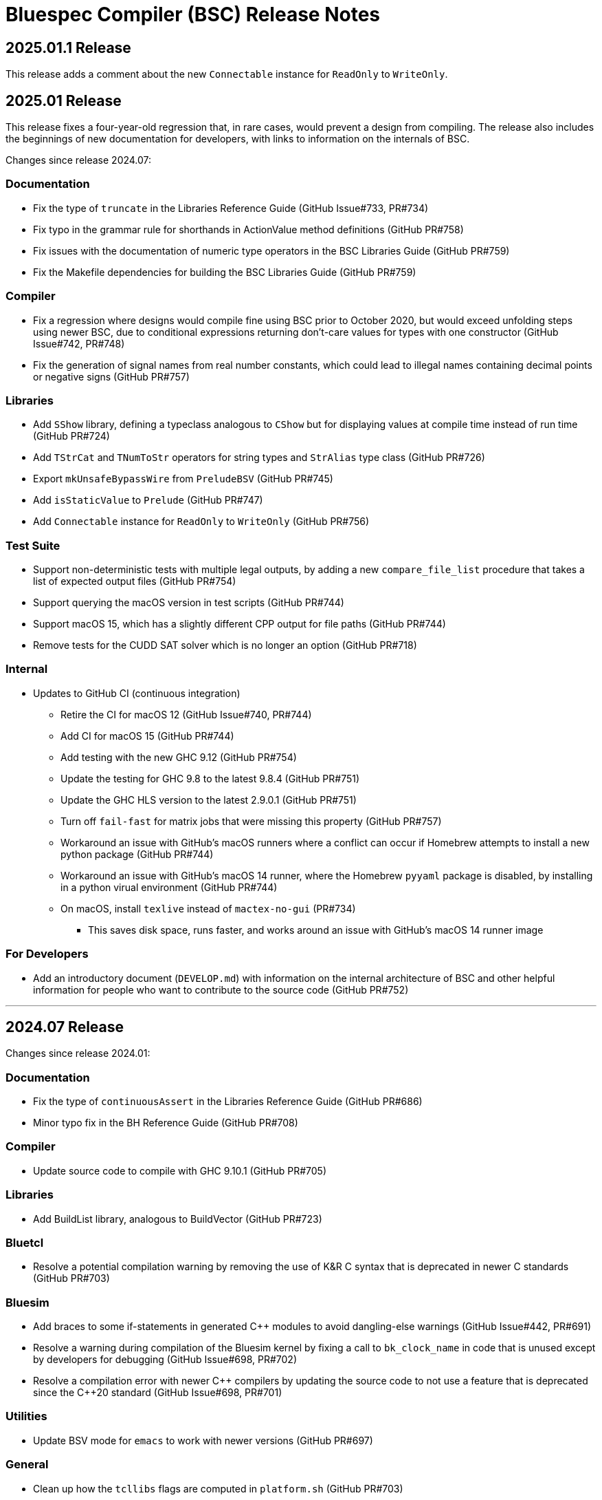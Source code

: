 Bluespec Compiler (BSC) Release Notes
=====================================
:website: https://github.com/B-Lang-org/bsc
:last-update-label!:
:nofooter:

2025.01.1 Release
-----------------

This release adds a comment about the new `Connectable` instance for
`ReadOnly` to `WriteOnly`.

2025.01 Release
---------------

This release fixes a four-year-old regression that, in rare cases,
would prevent a design from compiling.  The release also includes
the beginnings of new documentation for developers, with links to
information on the internals of BSC.

Changes since release 2024.07:

Documentation
~~~~~~~~~~~~~

* Fix the type of `truncate` in the Libraries Reference Guide
  (GitHub Issue#733, PR#734)

* Fix typo in the grammar rule for shorthands in ActionValue method
  definitions (GitHub PR#758)

* Fix issues with the documentation of numeric type operators in the
  BSC Libraries Guide (GitHub PR#759)

* Fix the Makefile dependencies for building the BSC Libraries Guide
  (GitHub PR#759)

Compiler
~~~~~~~~

* Fix a regression where designs would compile fine using BSC prior to
  October 2020, but would exceed unfolding steps using newer BSC, due
  to conditional expressions returning don't-care values for types
  with one constructor (GitHub Issue#742, PR#748)

* Fix the generation of signal names from real number constants,
  which could lead to illegal names containing decimal points or
  negative signs (GitHub PR#757)

Libraries
~~~~~~~~~

* Add `SShow` library, defining a typeclass analogous to `CShow`
  but for displaying values at compile time instead of run time
  (GitHub PR#724)

* Add `TStrCat` and `TNumToStr` operators for string types
  and `StrAlias` type class (GitHub PR#726)

* Export `mkUnsafeBypassWire` from `PreludeBSV` (GitHub PR#745)

* Add `isStaticValue` to `Prelude` (GitHub PR#747)

* Add `Connectable` instance for `ReadOnly` to `WriteOnly`
  (GitHub PR#756)

Test Suite
~~~~~~~~~~

* Support non-deterministic tests with multiple legal outputs, by
  adding a new `compare_file_list` procedure that takes a list of
  expected output files (GitHub PR#754)

* Support querying the macOS version in test scripts (GitHub PR#744)

* Support macOS 15, which has a slightly different CPP output for file
  paths (GitHub PR#744)

* Remove tests for the CUDD SAT solver which is no longer an option
  (GitHub PR#718)

Internal
~~~~~~~~

* Updates to GitHub CI (continuous integration)
  ** Retire the CI for macOS 12 (GitHub Issue#740, PR#744)
  ** Add CI for macOS 15 (GitHub PR#744)
  ** Add testing with the new GHC 9.12 (GitHub PR#754)
  ** Update the testing for GHC 9.8 to the latest 9.8.4 (GitHub PR#751)
  ** Update the GHC HLS version to the latest 2.9.0.1 (GitHub PR#751)
  ** Turn off `fail-fast` for matrix jobs that were missing this
     property (GitHub PR#757)
  ** Workaround an issue with GitHub's macOS runners where a conflict
     can occur if Homebrew attempts to install a new python package
     (GitHub PR#744)
  ** Workaround an issue with GitHub's macOS 14 runner, where the
     Homebrew `pyyaml` package is disabled, by installing in a python
     virual environment (GitHub PR#744)
  ** On macOS, install `texlive` instead of `mactex-no-gui` (PR#734)
     *** This saves disk space, runs faster, and works around an issue
         with GitHub's macOS 14 runner image

For Developers
~~~~~~~~~~~~~~

* Add an introductory document (`DEVELOP.md`) with information on the
  internal architecture of BSC and other helpful information for people
  who want to contribute to the source code (GitHub PR#752)

'''

2024.07 Release
---------------

Changes since release 2024.01:

Documentation
~~~~~~~~~~~~~

* Fix the type of `continuousAssert` in the Libraries Reference Guide
  (GitHub PR#686)

* Minor typo fix in the BH Reference Guide (GitHub PR#708)

Compiler
~~~~~~~~

* Update source code to compile with GHC 9.10.1 (GitHub PR#705)

Libraries
~~~~~~~~~

* Add BuildList library, analogous to BuildVector (GitHub PR#723)

Bluetcl
~~~~~~~

* Resolve a potential compilation warning by removing the use of
  K&R C syntax that is deprecated in newer C standards
  (GitHub PR#703)

Bluesim
~~~~~~~

* Add braces to some if-statements in generated {cpp} modules to avoid
  dangling-else warnings (GitHub Issue#442, PR#691)

* Resolve a warning during compilation of the Bluesim kernel by fixing
  a call to `bk_clock_name` in code that is unused except by
  developers for debugging (GitHub Issue#698, PR#702)

* Resolve a compilation error with newer {cpp} compilers by updating the
  source code to not use a feature that is deprecated since the C++20
  standard (GitHub Issue#698, PR#701)

Utilities
~~~~~~~~~

* Update BSV mode for `emacs` to work with newer versions
  (GitHub PR#697)

General
~~~~~~~

* Clean up how the `tcllibs` flags are computed in `platform.sh`
  (GitHub PR#703)
  ** This adds the version number to the flag for macOS
     (from `-ltcl` to `-ltcl8.5`)

Test Suite
~~~~~~~~~~

* Add support for querying the `MACHTYPE` so that tests can support
  different behavior on, say, `arm64` vs `x86_64`
  (GitHub Issue#688, PR#690)

Internal
~~~~~~~~

* Releases now built with GHC 9.6.6 (previously 9.4.8)
  (GitHub PR#705, PR#728)

* Updates to GitHub CI (continuous integration)
  ** Retire the CI for macOS 11 (GitHub PR#700)
  ** Add CI for macOS 14 (GitHub PR#690)
  ** Add CI for Ubuntu 24.04 (beta) (GitHub PR#700)
  ** Expand the number of GHC versions that are tested besides
     the version for releases -- previously only a single "latest"
     version was being tested (GitHub PR#705)
     *** Continue testing with older GHC 9.4.8,
         which GHCUP still labels as recommended
     *** Continue testing with GHC 9.8 (updated to the latest 9.8.2)
     *** Add testing with the new GHC 9.10.1
  ** Support leaving the `hls_version` field blank to indicate that
     the HLS testing step should be skipped (PR#703)
     *** This allows for testing newer GHC installations
         that don't yet have HLS support in GHCUP
  ** Ensure that `brew` and `apt-get` are updated before installing,
     to avoid failures due to old GitHub runner images (GitHub PR#687)

'''

2024.01 Release
---------------

Changes since release 2023.07:

Documentation
~~~~~~~~~~~~~

* Updates to the READMEs
  ** Add Gentoo to the list of OSes with BSC packages
  ** Update the URL for Icarus Verilog
  ** Additional links to documentation
  ** Link to Repology search for Bluespec packages

* Document string types in the BH and BSV Reference Guides

* Document the Generics feature and associated types and type class in
  the Libraries Reference Guide

* Minor cleanups and typo fixes in the BH and BSV Reference Guides and
  Libraries Reference Guide

Compiler
~~~~~~~~

* Fix a bug in scheduling inference for action methods with arguments,
  when an argument is used to conditionally execute an SBR action and
  inference doesn't otherwise determine the method to conflict with
  itself (GitHub issue #641)

* Change the derived `Generic` instance for enums and tagged unions
  to use a balanced binary tree
  ** This significantly improves the speed and memory use of the
     compiler on designs with large enums
     (GitHub issue #334, discussion #414)

* Remove the warning on uses of `Generic` that the feature is
  experimental, now that the implementation has settled

* Use UTF-8 instead of ISO-8859-1 for all text-like I/O (GitHub PR #601)
  ** Source files can now include non-Latin characters!

* In BH, disallow `°` and `´` in identifiers and instead parse them as symbols
  (GitHub PR #610)

* In BH, support more clock and reset pragmas available to BSV
  (GitHub issues #616, #224)
  ** Specifically: `gate_input_clocks`, `clock_family`, `clock_prefix`,
     `gate_prefix`, `reset_prefix`

* In BH, add missing features to the `properties` pragma (GitHub PR #626)

* In BH. fix the parsing of `arg_names` interface pragma to allow uppercase
  identifiers and disallow qualified names (GitHub issue #654)

* Fix the typecheck of struct update/literal/pattern (GitHub issue #628)
  ** This mostly fixes issues with qualified field names in BH,
     but may improve position information in error messages for BSV

* Fix the BSV parsing of naked expressions in statement and
  case-expression contexts (GitHub issue #646)

* Fix a failure to satisfy provisos during typecheck (GitHub issue #678)

* Update source code to compile with GHC 9.8

Libraries
~~~~~~~~~

* In BH, use the unicode ring operator (`∘`) for function composition
  (GitHub PR #601)

* Improve provisos in the `FixedPoint` package (GitHub PR #249)
  ** `FixedPoint` does not support an integer compoment with bit width
     less than one and this is now enforced with provisos
  ** The `epsilon` function also requires at least two bits in the
     representation
  ** Polymorphic uses of the `FixedPoint` type may need to add `Min`
     provisos (see GitHub PR #634 for example updates in the testsuite)

* Add a CShow generic instance for higher-rank fields

Bluetcl
~~~~~~~

* New `version ghc` subcommand for querying the version of GHC that
  the BSC tools were compiled with

Bluesim
~~~~~~~

* Fix the use of named sephamores, so that if Bluesim crashes before
  unlinking a semaphore, it won't cause a failure the next time Bluesim
  runs with the same process ID and attempts to link the same name
  (GitHub issue #611)

* Resolve `-Wformat-truncation` warning from GCC (GitHub PR #649)

Test Suite
~~~~~~~~~~

* When creating an archive of log files (`archive_logs.sh`),
  include the C++ compiler output for SystemC tests
  ** The GitHub CI uses this script to upload an artifact
     when there is a failure

* The GHC version used to build the BSC tools is available in the test
  infrastructure (as `$ghc_version`), for use when the expected
  behavior of a test differs depending on the GHC version

* Fix the value of `$bsc_version`

Internal
~~~~~~~~

* Releases now built with GHC 9.4.8 (previously 9.2.8)

* Updates to GitHub CI (continuous integration)
  ** Reorganization to support building and testing with a variety
     of GHC versions; for now, test with the version for release
     and with the latest version (9.8.1)
  ** Explicitly specify the Haskell Language Server (HLS) version to
     use, that is known to support the specified GHC version
  ** Turn off fast-fail, so that a failure for one OS version won't
     kill the processes testing other versions
  ** Support macOS VMs that don't have ghcup installed
  ** Support macOS VMs where the SystemC library is compiled with
     an unpredictable C++ standard

'''

2023.07 Release
---------------

Changes since release 2023.01:

Documentation
~~~~~~~~~~~~~

* Fix the syntax for struct patterns in the BSV Reference Guide

* Update the build instructions
  ** Document the `STP_STUB` and `YICES_STUB` options
  ** Clarify the options for testing

* Update the test suite README
  ** Add sections explaining the testing infrastructure and how to
     diagnose failures
  ** Document how to provide additional options to BSC
  ** Document how to specify the location and C++ options for SystemC

Compiler
~~~~~~~~

* Improvements to VPI wrapper locations for designs with imported C
  functions (import-BVI) that are compiled and linked for Verilog
  (GitHub discussion #575, PR #576)
  ** VPI wrappers are written to the same directory as the Verilog
     files in all cases; previously, they would be written to the
     current directory when the `-vdir` flag is not specified
  ** BSC linking will look for VPI wrappers in the `-vsearch` path;
     previously, BSC would look only in the `-vdir` directory if
     specified or the current directory if not

* Fix the parsing of `for` loop control in the `Stmt` sublanguage,
  to allow register assignment with array and field selection
  (GitHub issue #586)

* Source code cleanups
  ** Update to compile with GHC 9.6
  ** Resolve most incomplete pattern warnings, enabled in GHC 9.2
     (GitHub issue 469)

Libraries
~~~~~~~~~

* Lower the precedence of the `:=` operator in BH to match the
  precedence of `$` (GitHub discussion #567)

* Add a complex conjugate function (`cmplxConj`) to the `Complex`
  package

Verilog
~~~~~~~

* Update the Verilator link script
  ** Support version 5, which requires the `--no-timing` flag
  ** Remove the work directory when done, since it is not reused

* Update the Icarus Verilog link script to not generate `sft` files
  for newer versions (11+) as it is deprecated

Bluesim
~~~~~~~

* Remove uses of `sprintf` and replace with the safer `snprintf` or
  `asprintf`, to resolve warnings when building with some compilers
  (such as on macOS 13)

Utilities
~~~~~~~~~

* Improve indentation in the BSV mode for `vim`

General
~~~~~~~

* Replace deprecated `egrep` with `grep -E` as recommended by the
  POSIX standard, for greater portability

Test Suite
~~~~~~~~~~

* Update to pass with Icarus Verilog versions 12 and 13

* Add an option for specifying C++ flags to use with SystemC
  (`TEST_SYSTEMC_CXXFLAGS`)

* Update to invoke the C++ compiler in the same way that BSC does
    ** Use `c++` and not `g++`
    ** Use `CXXFLAGS` from the environment
       (but not yet `BSC_CXXFLAGS` as BSC does)

* Additional testing and small cleanups

Internal
~~~~~~~~

* Releases now built with GHC 9.2.8 (previously 9.0.2)

* Updates to GitHub CI (continuous integration)
  ** Retire the CI for Ubuntu 18.04 and macOS 10.15
  ** Add CI for macOS 13

'''

2023.01 Release
---------------

Changes since release 2022.01:

Documentation
~~~~~~~~~~~~~

* Addition of the BSV Language Reference Guide with updates

* Addition of the BH (Bluespec Haskell/Classic) Reference Guide with
  updates

* Fixes in the Libraries Reference Guide, for the `Cntrs`, `Clocks`,
  and `BRAMCore` libraries

Compiler
~~~~~~~~

* Fix to the pretty-printing of BH syntax for `letrec` and `letseq`

* Removed use of `-fpermissive` when compiling C/C++ files, which
  eliminates warnings when compiling with foreign imports

* For macOS 12 (XCode 14) and later, disabled chained fixups in the
  C++ compiler when generating shared objects, which resolves a
  warning about chained fixups not working with dynamic lookup

* Miscellaneous small optimizations

Libraries
~~~~~~~~~

* Fixes to the interface schedule for `mkSizedBypassFIFOF`
  (in `SpecialFIFOs`)

* Cleanup to `mkBRAMAdapter` (in `BRAM`)

* Addition of `getEvalPosition` to `Prelude`, which can be used
  similarly to `getStringPosition` to add position information to
  function error messages when a `String` argument is not available

Verilog
~~~~~~~

* Improved portability of Verilator linking by removing `bash`-isms
  from the shell script

Internal
~~~~~~~~

* Improvements to CI (continuous integration)

* Releases now built with GHC 9.0.2 (previously 9.0.1)

For Developers
~~~~~~~~~~~~~~

* Added support for using Haskell Language Server (HLS) on the BSC
  source code, via files provided in the `util` directory

'''

2022.01 Release
---------------

This release supports building and running on more systems, such as
CentOS 7.9, FreeBSD, Arm-based Macs, systems with Tcl 8.5, and macOS
when Tcl-Tk is installed via Homebrew.

This release also includes initial support for DPI instead of VPI (for
imported C functions) and support for automatic linking with Verilator
(using `-vsim verilator`).  Feedback on both of these features is
welcome!

Changes since release 2021.07:

General
~~~~~~~

* Update the install instructions
  ** Show how to use Bluetcl to programmatically retrieve the BSC version
  ** Show how to use Cabal `v2-install`
  ** Show how to build a release without Asciidoctor

* Support building and running on more systems

Documentation
~~~~~~~~~~~~~

* Fix typos in the `MIMO` library documentation

* Document new `-use-dpi` flag

* Document Verilator as a new option for `-vsim`

Compiler
~~~~~~~~

* Support optional use of DPI instead of VPI, for imported C functions (BDPI)
  ** This is draft support; feedback welcome!
  ** Size-polymorphic import-BDPI functions are not yet supported
  ** A new flag, `-use-dpi`, must be provided when compiling and linking

* Checkout the Yices submodule at an official tagged version, 2.6.4

* Udpate the source to compile with GHC 9.2
  ** Note that BSC triggers a bug in GHC 9.2.1 (#20639),
     which has been fixed in 9.2.2

Libraries
~~~~~~~~~

* Fix the modules in the `Divide` library
  ** Fix bug when iterations-per-cycle is greater than one
  ** Fix scheduling issues at the interface
  ** Improve the provisos

* Fix divide and square root modules in the `FloatingPoint` library,
  to not require `-aggressive-conditions` flag for correct behavior

* Fix `Prelude` function `hexDigitToInteger`

Bluesim
~~~~~~~

* Eliminate error on exit when running on systems with Tcl 8.5

Verilog
~~~~~~~

* Support automatic linking with Verilog, using `-vsim verilator`
  ** This is draft support; feedback welcome!
  ** The `-use-dpi` flag is needed for designs with imported C,
     since Verilator does not support our VPI implementation
  ** Designs with generated clocks may not link; ultimately, BSC may
     need a Verilator backend (separate from Verilog and Bluesim) to
     support arbitrary designs

'''

2021.07 Release
---------------

Welcome to the first release of open BSC!
Thank you and congratulations to everyone involved!

We have decided on the convention YYYY.MM for naming releases.
And we have decided on a release schedule of twice a year,
in January and July.  Therefore, this first release is 2021.07
and users can expect a next release, 2022.01, in six months.
Patch releases, if needed, will be named 2021.07.1, etc.

This release has some incompatibilities with prior proprietary
releases, but for the most part remains the same.  Hopefully
all projects using prior releases should find it accessible to
migrate to this open release.  But users should expect that
more incompatible changes may be coming in future releases.
Examples of changes to expect include:

* Renaming and reorganizing of directories in the release

* Renaming of Verilog primitives
  (for example, to start with a unique prefix such as `__BSC_`)

* Renaming of preprocessor macros
  (for example, changing the prefix `BSV_` to `BSC_`)

* New preprocessor macros
  (for example, rather than having Vivado-specific versions
  of Verilog primitives in a separate directory, they may
  coexist in one file and users may need to define a macro
  such as `VIVADO`, to select for the target tool)

* Use of newer Verilog features
  (rather than restricting primitives and generated Verilog to
  the Verilog95 standard as much as possible)

The changes in this release are highlighted below.
In addition, it is worth acknowledging the logistical and community
changes.  Most communication around open BSC happens on GitHub;
however, we also now have mailing lists, hosted at Groups.io.

* To receive announcements about BSC and related projects,
  subscribe to
  https://groups.io/g/b-lang-announce[b-lang-announce]

* For questions and discussion about BSC source,
  subscribe to the developers' mailing list
  https://groups.io/g/bsc-dev[bsc-dev]

* For any questions or discussion about Bluespec HDLs, using BSC,
  or related projects, subscribe to
  https://groups.io/g/b-lang-discuss[b-lang-discuss]

Only the core BSC tools have been included in the open BSC project
(compiler, standard libraries, Bluesim, and Bluetcl).  Some libraries
have been released in a separate GitHub repository,
https://github.com/B-Lang-org/bsc-contrib[`bsc-contrib`].
And BDW, the Bluespec Development Workstation GUI, has been released
as its own GitHub project,
https://github.com/B-Lang-org/bdw[`bdw`].
Other features from the proprietary release (such as BlueNoC, SCE-MI,
and other emulation tools and transactor libraries) have not been
released.

Highlights since proprietary release 2019.05:

Licensing
~~~~~~~~~

* FlexLM licensing has been removed from BSC and Bluesim, along with
  related flags

* Source is provided under the BSD-3-Clause license, except for some
  components where specified (under other open/copyleft licenses)

Documentation
~~~~~~~~~~~~~

* The documentation for standard libraries, that was previously found
  in the BSV Language Manual, has been collected into a stand-alone
  document, now residing in the `bsc` repo so that it can be updated
  as the libraries are updated

* BDW documentation has been removed from the User Guide and placed in
  its own document in the `bdw` repo; the remainder of the User Guide
  resides in the `bsc` repo where hopefully it can be updated
  as features are updated

General
~~~~~~~

* Users no longer need to set `BLUESPECDIR` -- the executables will
  expect the directory to sit at a known location relative to the
  executables

* The locations for C++ libraries (SAT, VPI, Bluesim) are no longer
  under a CXXFAMILY directory (for example, `g++4_64`)

* Version information no longer includes a date, just a build number
  (usually a git hash) and a version name (now reported as a single
  string instead of three separate fields)

Compiler
~~~~~~~~

* Removed unnecessary library requirements (X11, Tcl/Tk)
  ** Previously, the BSC executable required dynamic linking
     with Tcl, Tk, and X11 libraries -- which were legitimately
     needed for Bluetcl and Bluewish, but not for BSC

* Removed `Prelude` directory and consolidated all the libraries into
  the `Libraries` directory

* Flags and special support for BlueNoC/SCE-MI have been removed

* New flags `-show-timestamps` and `-show-version`

* New flag `-quiet` and its short form `-q`

* Yices is now the default SMT solver and the library is now included
  ** Support is updated to the latest version (2.6.2)
  ** Bugs have been fixed in BSC's use of Yices

* Support for CUDD solver removed, along with associated flags for
  scheduler effort and BDD cache size

* Better code generation for tagged unions and for enums that are
  non-consecutive or non-zero-based
  ** Pack-unpack of types results in pure wires in more cases
  ** More optimized code should occur in other situations, with fewer
     unnecessary case-statements

* Improved the handling of struct/union fields (in patterns,
  selection, and value construction)
  ** The BSV parser now accepts a pattern syntax for matching structs
  ** BSV syntax for struct vs tagged union can no longer be used
     interchangeably (users may need to add or remove the `tagged`
     keyword in existing code); this also means that clash between
     namespaces is no longer a problem
  ** BH/Classic still uses the same syntax for both structs and
     constructors with named fields, so the type checker still
     uses heuristics to decide which is intended -- this process
     has been improved
  ** Parsing/type-checking is now more strict about when named
     vs unnamed fields can be used
  ** Empty braces (without any listed fields) are disallowed in
     BSV syntax in situations where this does not make sense

* Record updates are now allowed on interfaces

* In BH/Classic, `prefix` is no longer a reserved keyword, and is now
  supported as an alternate to `prefixs` port renaming pragma

* Type-level strings are now supported, as a new string kind
  (alongside numeric and star kinds)
  ** The pseudo-function `stringOf` exists for converting a string
     type to a string value (along the lines of `valueOf` for
     numeric types)

* Fixed some `combsched` internal errors in scheduling

* Fixed an internal error on mutually recursive type class instances

* Fixed an issue where parallel calls to BSC would conflict if they
  used the C preprocessor, because it created a temporary file with a
  hard-coded name (fixed to use a unique name now)

* Fixed a bug in static evaluation of SLE/SLT on 0-width values

* Other efficiency improvements, error message improvements, and bug fixes
  ** Releases are also built with newer GHC versions, which ought to
     improve performance


Libraries
~~~~~~~~~

* Experimental support in the Prelude for datatype-generic functions,
  based on GHC's Generics:
  https://hackage.haskell.org/package/base/docs/GHC-Generics.html

* New `CShow` library (implemented with Generics), which provides a
  `CShow` typeclass that acts similar to `FShow` but prints values in
  BH/Classic syntax

* An instance of `FShow` is derived for `Either`

* The `DefaultValue` typeclass is now in `Prelude`, so it is
  automatically available and does not require importing a separate
  package

* The `guarded` parameter on FIFO primitives was fixed to be of type
  `Bool` rather than `Integer`

* Fix to `SquareRoot` library

Bluetcl
~~~~~~~

* The executable links with the locally installed Tcl/Tk and Itlk/Itk
  (rather than being compiled with source snapshots for specific
  versions) which also means that any locally installed Tcl libraries
  are available for use in Bluetcl

* The separate `bluewish` executable has been removed -- now that
  local libraries are used, Bluetcl users can `require` the local Tk
  package, to pull in Tk/X11 support

* Removed unnecessary library requirements (X11, Tk)
  ** Bluetcl can be run on systems where Tk/X11 is not available,
     as long as the Bluetcl commands don't request it

* `TCLLIBPATH` and `BLUETCLLIBPATH` environment variables are
  supported, for listing directories to add to the search path for
  packages

Bluesim
~~~~~~~

* Fixed code generation for conditionally called ActionValue
  methods/tasks

* Improved a scaling issue in Bluesim linking

* Handles `SIGPIPE` the same as Ctrl-C

Verilog
~~~~~~~

* Fixed typos in the Quartus versions of the Verilog primitives for
  BRAMs

* Fixed BSC linking for Icarus Verilog, so that the Verilog search
  path is also used for finding preprocessor include files

* BSC linking now supported for Questa (using `-vsim questa`)

* BSC linking for ModelSim updated to remove deprecated flag

'''
